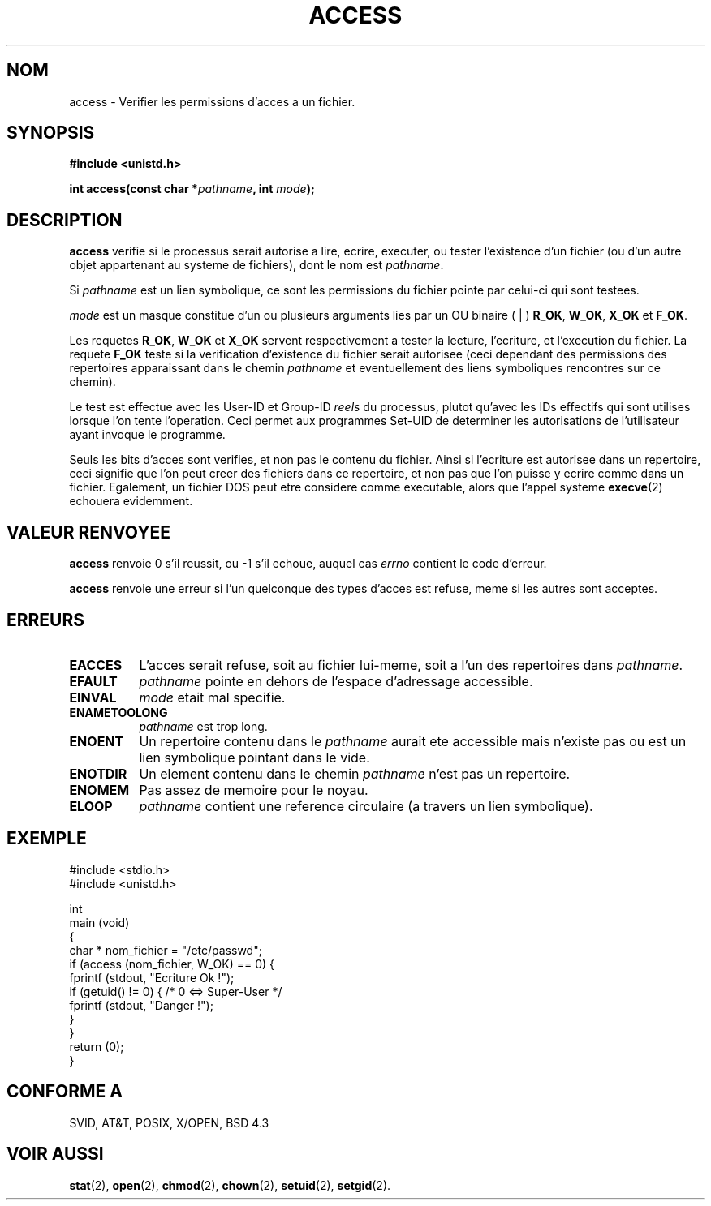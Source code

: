 .\" Hey Emacs! This file is -*- nroff -*- source.
.\"
.\" This manpage is Copyright (C) 1992 Drew Eckhardt;
.\"                               1993 Michael Haardt, Ian Jackson.
.\"
.\" Permission is granted to make and distribute verbatim copies of this
.\" manual provided the copyright notice and this permission notice are
.\" preserved on all copies.
.\"
.\" Permission is granted to copy and distribute modified versions of this
.\" manual under the conditions for verbatim copying, provided that the
.\" entire resulting derived work is distributed under the terms of a
.\" permission notice identical to this one
.\" 
.\" Since the Linux kernel and libraries are constantly changing, this
.\" manual page may be incorrect or out-of-date.  The author(s) assume no
.\" responsibility for errors or omissions, or for damages resulting from
.\" the use of the information contained herein.  The author(s) may not
.\" have taken the same level of care in the production of this manual,
.\" which is licensed free of charge, as they might when working
.\" professionally.
.\" 
.\" Formatted or processed versions of this manual, if unaccompanied by
.\" the source, must acknowledge the copyright and authors of this work.
.\"
.\" Modified Wed Jul 21 19:36:29 1993, Rik Faith (faith@cs.unc.edu)
.\" Modified 21 Aug 1994 by Michael Chastain (mec@shell.portal.com):
.\"   Removed note about old kernel (pre-1.1.44) using wrong id on path.
.\"
.\" Traduction 9/10/1996 par Christophe Blaess (ccb@club-internet.fr)
.\"
.TH ACCESS 2 "9 Octobre 1996" "Linux 1.2.13" "Manuel du programmeur Linux"
.SH NOM 
access \- Verifier les permissions d'acces a un fichier.
.SH SYNOPSIS
.nf
.B #include <unistd.h>
.sp
.BI "int access(const char *" pathname ", int " mode );
.fi
.SH DESCRIPTION
.B access
verifie si le processus serait autorise a lire, ecrire,
executer, ou tester l'existence d'un fichier (ou d'un autre objet
appartenant au systeme de fichiers), dont le nom est
.IR pathname .

Si
.I pathname
est un lien symbolique, ce sont les permissions du fichier pointe
par celui\-ci qui sont testees.

.I mode
est un masque constitue d'un ou plusieurs arguments lies par un
OU binaire ( | )
.BR R_OK ", " W_OK ", " X_OK " et  " F_OK .

Les requetes
.BR R_OK ", " W_OK " et " X_OK
servent respectivement a tester la lecture, l'ecriture, et
l'execution du fichier.
La requete
.B F_OK
teste si la verification d'existence du fichier serait autorisee (ceci
dependant des permissions des repertoires apparaissant dans le chemin
.I pathname
et eventuellement des liens symboliques rencontres sur ce chemin).

Le test est effectue avec les User-ID et Group-ID
.I reels
du processus, plutot qu'avec les IDs effectifs qui sont
utilises lorsque l'on tente l'operation. Ceci permet aux
programmes Set-UID de determiner les autorisations de l'utilisateur
ayant invoque le programme.

Seuls les bits d'acces sont verifies, et non pas le contenu du fichier.
Ainsi si l'ecriture est autorisee dans un repertoire, ceci signifie que
l'on peut creer des fichiers dans ce repertoire, et non pas que
l'on puisse y ecrire comme dans un fichier.
Egalement, un fichier DOS peut etre considere comme executable, alors
que l'appel systeme
.BR execve (2)
echouera evidemment.

.SH "VALEUR RENVOYEE"
.BR access
renvoie 0 s'il reussit, ou \-1 s'il echoue, auquel cas
.I errno
contient le code d'erreur.

.BR access
renvoie une erreur si l'un quelconque des types d'acces est refuse,
meme si les autres sont acceptes.
.SH ERREURS
.TP 0.8i
.B EACCES
L'acces serait refuse, soit au fichier lui-meme, soit a l'un des 
repertoires dans
.IR pathname .
.TP
.B EFAULT
.IR pathname " pointe en dehors de l'espace d'adressage accessible."
.TP
.B EINVAL
.IR mode " etait mal specifie."
.TP
.B ENAMETOOLONG
.IR pathname " est trop long."
.TP
.B ENOENT
Un repertoire contenu dans le
.I pathname
aurait ete accessible mais n'existe pas ou est un lien symbolique
pointant dans le vide.
.TP
.B ENOTDIR
Un element contenu dans le chemin
.I pathname
n'est pas un repertoire.
.TP
.B ENOMEM
Pas assez de memoire pour le noyau.
.TP
.B ELOOP
.I pathname
contient une reference circulaire (a travers un lien
symbolique).
.SH EXEMPLE
.nf
        #include <stdio.h>
        #include <unistd.h>

int
main (void)
{
        char * nom_fichier = "/etc/passwd";
        if (access (nom_fichier, W_OK) == 0) {
                fprintf (stdout, "Ecriture Ok !");
                if (getuid() != 0) { /* 0 <=> Super-User */
                        fprintf (stdout, "Danger !");
                }
        }
        return (0);
}
.fi
.SH "CONFORME A"   
SVID, AT&T, POSIX, X/OPEN, BSD 4.3
.SH "VOIR AUSSI"
.BR stat "(2), " open "(2), " chmod "(2), " chown "(2), "
.BR setuid "(2), " setgid (2).
